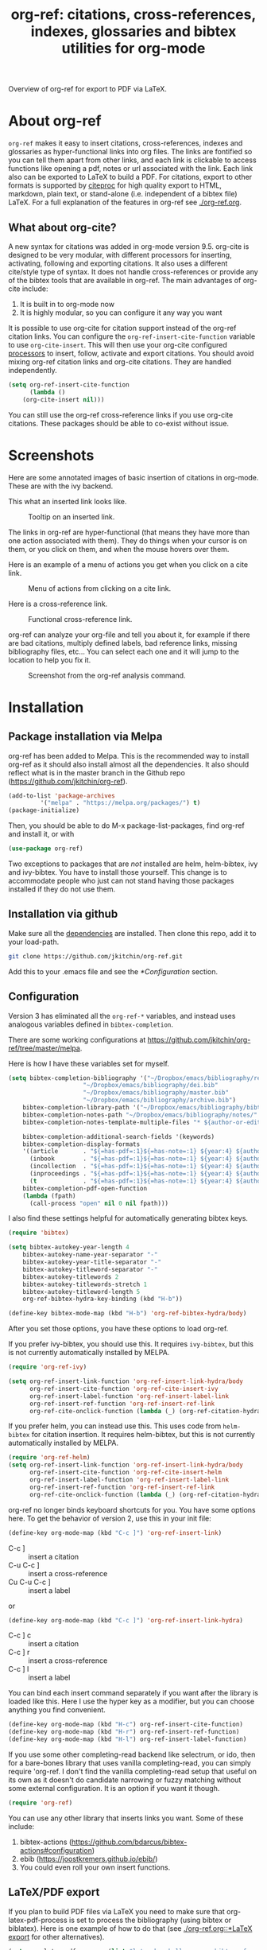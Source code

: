 # -*- org-edit-src-content-indentation: 0; -*-
#+TITLE: org-ref: citations, cross-references, indexes, glossaries and bibtex utilities for org-mode

# <a href="https://travis-ci.org/jkitchin/org-ref"><img src="https://travis-ci.org/jkitchin/org-ref.svg?branch=master"></a>

#+BEGIN_html
<a href="https://github.com/jkitchin/org-ref/actions"><img src="https://github.com/jkitchin/org-ref/actions/workflows/test-org-ref.yml/badge.svg"></a>

<a href="https://melpa.org/#/org-ref"><img alt="MELPA" src="https://melpa.org/packages/org-ref-badge.svg"/></a>

<a href="http://stable.melpa.org/#/org-ref"><img alt="MELPA Stable" src="http://stable.melpa.org/packages/org-ref-badge.svg"/></a>
#+END_html

Overview of org-ref for export to PDF via LaTeX.

#+BEGIN_html
 <a href="https://www.youtube.com/watch?v=3u6eTSzHT6s">
 <img src="http://img.youtube.com/vi/3u6eTSzHT6s/0.jpg">
</a>
#+END_html

* About org-ref

=org-ref= makes it easy to insert citations, cross-references, indexes and glossaries as hyper-functional links into org files. The links are fontified so you can tell them apart from other links, and each link is clickable to access functions like opening a pdf, notes or url associated with the link. Each link also can be exported to LaTeX to build a PDF. For citations, export to other formats is supported by [[https://github.com/andras-simonyi/citeproc-el][citeproc]] for high quality export to HTML, markdown, plain text, or stand-alone (i.e. independent of a bibtex file) LaTeX. For a full explanation of the features in org-ref see [[./org-ref.org]].

** What about org-cite?

A new syntax for citations was added in org-mode version 9.5. org-cite is designed to be very modular, with different processors for inserting, activating, following and exporting citations. It also uses a different cite/style type of syntax. It does not handle cross-references or provide any of the bibtex tools that are available in org-ref. The main advantages of org-cite include:

1. It is built in to org-mode now
2. It is highly modular, so you can configure it any way you want

It is possible to use org-cite for citation support instead of the org-ref citation links. You can configure the ~org-ref-insert-cite-function~ variable to use ~org-cite-insert~. This will then use your org-cite configured [[https://orgmode.org/manual/Citation-handling.html][processors]] to insert, follow, activate and export citations. You should avoid mixing org-ref citation links and org-cite citations. They are handled independently.

#+BEGIN_SRC emacs-lisp
(setq org-ref-insert-cite-function
      (lambda ()
	(org-cite-insert nil)))
#+END_SRC

You can still use the org-ref cross-reference links if you use org-cite citations. These packages should be able to co-exist without issue.



* Screenshots

Here are some annotated images of basic insertion of citations in org-mode. These are with the ivy backend.

#+attr_org: :width 800
[[./screenshots/introduction.png]]

This what an inserted link looks like.

#+attr_org: :width 800
#+caption: Tooltip on an inserted link.
[[./screenshots/cite-tooltip.png]]

The links in org-ref are hyper-functional (that means they have more than one action associated with them). They do things when your cursor is on them, or you click on them, and when the mouse hovers over them.

Here is an example of a menu of actions you get when you click on a cite link.

#+attr_org: :width 800
#+caption: Menu of actions from clicking on a cite link.
[[./screenshots/functional-cite-links.png]]

Here is a cross-reference link.

#+attr_org: :width 800
#+caption: Functional cross-reference link.
[[./screenshots/functional-links-2.png]]


org-ref can analyze your org-file and tell you about it, for example if there are bad citations, multiply defined labels, bad reference links, missing bibliography files, etc... You can select each one and it will jump to the location to help you fix it.

#+attr_org: :width 800
#+caption: Screenshot from the org-ref analysis command.
[[./screenshots/org-ref-analysis.png]]


* Installation

** Package installation via Melpa

org-ref has been added to Melpa. This is the recommended way to install org-ref as it should also install almost all the dependencies. It also should reflect what is in the master branch in the Github repo (https://github.com/jkitchin/org-ref).

#+BEGIN_SRC emacs-lisp
(add-to-list 'package-archives
	     '("melpa" . "https://melpa.org/packages/") t)
(package-initialize)
#+END_SRC

Then, you should be able to do M-x package-list-packages, find org-ref and install it, or with

#+BEGIN_SRC emacs-lisp
(use-package org-ref)
#+END_SRC

Two exceptions to packages that are /not/ installed are helm, helm-bibtex, ivy and ivy-bibtex. You have to install those yourself. This change is to accommodate people who just can not stand having those packages installed if they do not use them.


** Installation via github

Make sure all the  [[https://github.com/jkitchin/org-ref/blob/master/org-ref.el#L9][dependencies]] are installed. Then clone this repo, add it to your load-path.

#+BEGIN_SRC sh
git clone https://github.com/jkitchin/org-ref.git
#+END_SRC

Add this to your .emacs file and see the [[*Configuration]] section.


** Configuration

Version 3 has eliminated all the =org-ref-*= variables, and instead uses analogous variables defined in =bibtex-completion=.  

There are some working configurations at https://github.com/jkitchin/org-ref/tree/master/melpa.

Here is how I have these variables set for myself.

#+BEGIN_SRC emacs-lisp
(setq bibtex-completion-bibliography '("~/Dropbox/emacs/bibliography/references.bib"
					 "~/Dropbox/emacs/bibliography/dei.bib"
					 "~/Dropbox/emacs/bibliography/master.bib"
					 "~/Dropbox/emacs/bibliography/archive.bib")
	bibtex-completion-library-path '("~/Dropbox/emacs/bibliography/bibtex-pdfs/")
	bibtex-completion-notes-path "~/Dropbox/emacs/bibliography/notes/"
	bibtex-completion-notes-template-multiple-files "* ${author-or-editor}, ${title}, ${journal}, (${year}) :${=type=}: \n\nSee [[cite:&${=key=}]]\n"

	bibtex-completion-additional-search-fields '(keywords)
	bibtex-completion-display-formats
	'((article       . "${=has-pdf=:1}${=has-note=:1} ${year:4} ${author:36} ${title:*} ${journal:40}")
	  (inbook        . "${=has-pdf=:1}${=has-note=:1} ${year:4} ${author:36} ${title:*} Chapter ${chapter:32}")
	  (incollection  . "${=has-pdf=:1}${=has-note=:1} ${year:4} ${author:36} ${title:*} ${booktitle:40}")
	  (inproceedings . "${=has-pdf=:1}${=has-note=:1} ${year:4} ${author:36} ${title:*} ${booktitle:40}")
	  (t             . "${=has-pdf=:1}${=has-note=:1} ${year:4} ${author:36} ${title:*}"))
	bibtex-completion-pdf-open-function
	(lambda (fpath)
	  (call-process "open" nil 0 nil fpath)))
#+END_SRC

I also find these settings helpful for automatically generating bibtex keys.

#+BEGIN_SRC emacs-lisp
(require 'bibtex)

(setq bibtex-autokey-year-length 4
	bibtex-autokey-name-year-separator "-"
	bibtex-autokey-year-title-separator "-"
	bibtex-autokey-titleword-separator "-"
	bibtex-autokey-titlewords 2
	bibtex-autokey-titlewords-stretch 1
	bibtex-autokey-titleword-length 5
	org-ref-bibtex-hydra-key-binding (kbd "H-b"))

(define-key bibtex-mode-map (kbd "H-b") 'org-ref-bibtex-hydra/body)
#+END_SRC

After you set those options, you have these options to load org-ref.

If you prefer ivy-bibtex, you should use this. It requires =ivy-bibtex=, but this is not currently automatically installed by MELPA.

#+BEGIN_SRC emacs-lisp
(require 'org-ref-ivy)

(setq org-ref-insert-link-function 'org-ref-insert-link-hydra/body
      org-ref-insert-cite-function 'org-ref-cite-insert-ivy
      org-ref-insert-label-function 'org-ref-insert-label-link
      org-ref-insert-ref-function 'org-ref-insert-ref-link
      org-ref-cite-onclick-function (lambda (_) (org-ref-citation-hydra/body)))
#+END_SRC

If you prefer helm, you can instead use this. This uses code from =helm-bibtex= for citation insertion. It requires helm-bibtex, but this is not currently automatically installed by MELPA.

#+BEGIN_SRC emacs-lisp
(require 'org-ref-helm)
(setq org-ref-insert-link-function 'org-ref-insert-link-hydra/body
      org-ref-insert-cite-function 'org-ref-cite-insert-helm
      org-ref-insert-label-function 'org-ref-insert-label-link
      org-ref-insert-ref-function 'org-ref-insert-ref-link
      org-ref-cite-onclick-function (lambda (_) (org-ref-citation-hydra/body)))
#+END_SRC

org-ref no longer binds keyboard shortcuts for you. You have some options here. To get the behavior of version 2, use this in your init file:

#+BEGIN_SRC emacs-lisp
(define-key org-mode-map (kbd "C-c ]") 'org-ref-insert-link)
#+END_SRC

- C-c ] :: insert a citation
- C-u C-c ] :: insert a cross-reference
- Cu C-u C-c ] :: insert a label

or

#+BEGIN_SRC emacs-lisp
(define-key org-mode-map (kbd "C-c ]") 'org-ref-insert-link-hydra)
#+END_SRC

- C-c ] c :: insert a citation
- C-c ] r :: insert a cross-reference
- C-c ] l :: insert a label

You can bind each insert command separately if you want after the library is loaded like this. Here I use the hyper key as a modifier, but you can choose anything you find convenient.

#+BEGIN_SRC emacs-lisp
(define-key org-mode-map (kbd "H-c") org-ref-insert-cite-function)
(define-key org-mode-map (kbd "H-r") org-ref-insert-ref-function)
(define-key org-mode-map (kbd "H-l") org-ref-insert-label-function)
#+END_SRC


If you use some other completing-read backend like selectrum, or ido, then for a bare-bones library that uses vanilla completing-read, you can simply require 'org-ref. I don't find the vanilla completing-read setup that useful on its own as it doesn't do candidate narrowing or fuzzy matching without some external configuration. It is an option if you want it though.

#+BEGIN_SRC emacs-lisp
(require 'org-ref)
#+END_SRC

You can use any other library that inserts links you want. Some of these include:

1. bibtex-actions (https://github.com/bdarcus/bibtex-actions#configuration)
2. ebib (https://joostkremers.github.io/ebib/)
3. You could even roll your own insert functions.


** LaTeX/PDF export

If you plan to build PDF files via LaTeX you need to make sure that org-latex-pdf-process is set to process the bibliography (using bibtex or biblatex). Here is one example of how to do that (see [[./org-ref.org::*LaTeX export]] for other alternatives).

#+BEGIN_SRC emacs-lisp
(setq org-latex-pdf-process (list "latexmk -shell-escape -bibtex -f -pdf %f"))
#+END_SRC

Go forth and citate.

* Some other useful libraries in org-ref

Note many of these have been renamed with an org-ref prefix.

- [[./doi-utils.el][doi-utils]] :: Download bibtex entries and PDFs from doi and crossref queries.
- [[./org-ref-pdf.el][org-ref-pdf]] :: Add drag-n-drop PDF to create bibtex entries
- [[./org-ref-url-utils.el][org-ref-url-utils]] :: Add drag-n-drop urls to create bibtex entries
- [[./org-ref-bibtex.el][org-ref-bibtex]] :: Utility functions for bibtex
- [[./org-ref-arxiv.el][org-ref-arxiv]] :: arxiv links, add bibtex entries from arxiv.org.
- [[./org-ref-pubmed.el][org-ref-pubmed]] :: pubmed links, add bibtex entries from PMID.
- [[./org-ref-isbn.el][org-ref-isbn]] :: Add bibtex entries from a book ISBN
- [[./org-ref-wos.el][org-ref-wos]] :: WebOfKnowledge links and queries
- [[./org-ref-scopus.el][org-ref-scopus]] :: Scopus links and queries
- [[./x2bib.el][x2bib]] :: Convert bibliography formats to and from bibtex
- [[./nist-webbook.el][nist-webbook]] :: Links to NIST Webbook resources
- [[./org-ref-scifinder.el][org-ref-scifinder]] :: one small function for searching SciFinder
- [[./org-ref-worldcat.el][org-ref-worldcat]] :: One small function for searching Worldcat

* Manual

For more information, see the [[https://github.com/jkitchin/org-ref/blob/master/org-ref.org][org-ref manual]], or preferably use ~M-x org-ref-help~ in emacs.

* Errors and issues

Please report errors here: [[https://github.com/jkitchin/org-ref/issues][issues]].

* Contributors

I would like to thank the [[https://github.com/jkitchin/org-ref/graphs/contributors][contributors]] to org-ref, and everyone who has filed an [[https://github.com/jkitchin/org-ref/issues][issue]], or asked about org-ref on the [[http://orgmode.org/community.html][org-mode Mailing list]].

If you are interested in making a contribution to org-ref, I encourage you to reach out to me to discuss the idea first. The issue handler is a great way to do that, so that others can offer opinions too.
